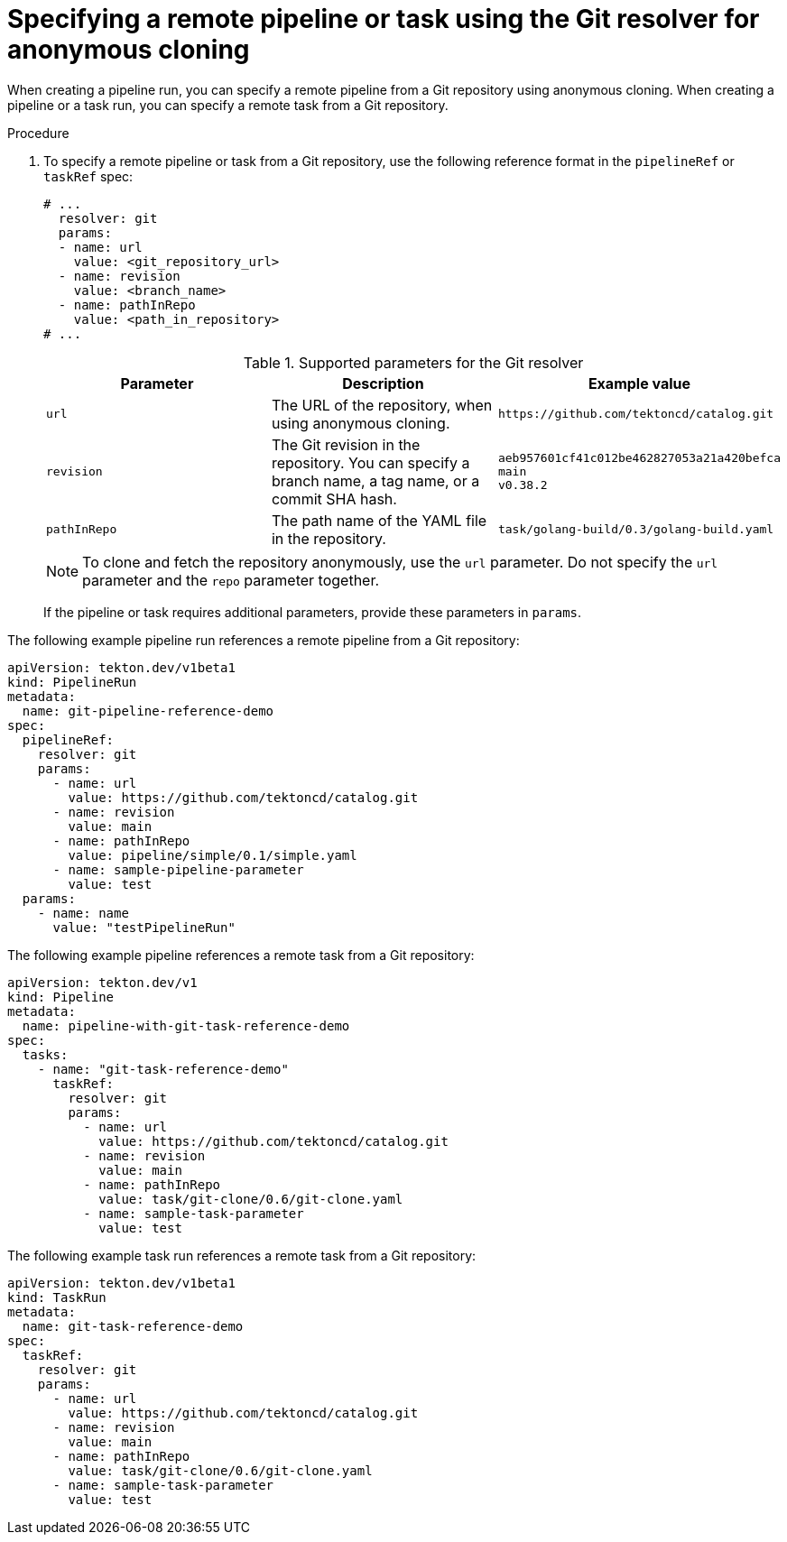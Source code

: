 // This module is included in the following assembly:
//
// // *openshift_pipelines/remote-pipelines-tasks-resolvers.adoc

:_mod-docs-content-type: PROCEDURE
[id="resolver-git-anon- specify_{context}"]
= Specifying a remote pipeline or task using the Git resolver for anonymous cloning

When creating a pipeline run, you can specify a remote pipeline from a Git repository using anonymous cloning. When creating a pipeline or a task run, you can specify a remote task from a Git repository.

.Procedure

. To specify a remote pipeline or task from a Git repository, use the following reference format in the `pipelineRef` or `taskRef` spec:
+
[source,yaml]
----
# ...
  resolver: git
  params:
  - name: url
    value: <git_repository_url>
  - name: revision
    value: <branch_name>
  - name: pathInRepo
    value: <path_in_repository>
# ...
----
+
.Supported parameters for the Git resolver
|===
| Parameter | Description | Example value

| `url`
| The URL of the repository, when using anonymous cloning.
| `+https://github.com/tektoncd/catalog.git+`

| `revision`
| The Git revision in the repository. You can specify a branch name, a tag  name, or a commit SHA hash.
| `aeb957601cf41c012be462827053a21a420befca` +
`main` +
`v0.38.2`

| `pathInRepo`
| The path name of the YAML file in the repository.
| `task/golang-build/0.3/golang-build.yaml`
|===
+
[NOTE]
====
To clone and fetch the repository anonymously, use the `url` parameter. Do not specify the `url` parameter and the `repo` parameter together.
====
+
If the pipeline or task requires additional parameters, provide these parameters in `params`.

The following example pipeline run references a remote pipeline from a Git repository:

[source,yaml]
----
apiVersion: tekton.dev/v1beta1
kind: PipelineRun
metadata:
  name: git-pipeline-reference-demo
spec:
  pipelineRef:
    resolver: git
    params:
      - name: url
        value: https://github.com/tektoncd/catalog.git
      - name: revision
        value: main
      - name: pathInRepo
        value: pipeline/simple/0.1/simple.yaml
      - name: sample-pipeline-parameter
        value: test
  params:
    - name: name
      value: "testPipelineRun"
----

The following example pipeline references a remote task from a Git repository:

[source,yaml]
----
apiVersion: tekton.dev/v1
kind: Pipeline
metadata:
  name: pipeline-with-git-task-reference-demo
spec:
  tasks:
    - name: "git-task-reference-demo"
      taskRef:
        resolver: git
        params:
          - name: url
            value: https://github.com/tektoncd/catalog.git
          - name: revision
            value: main
          - name: pathInRepo
            value: task/git-clone/0.6/git-clone.yaml
          - name: sample-task-parameter
            value: test
----

The following example task run references a remote task from a Git repository:

[source,yaml]
----
apiVersion: tekton.dev/v1beta1
kind: TaskRun
metadata:
  name: git-task-reference-demo
spec:
  taskRef:
    resolver: git
    params:
      - name: url
        value: https://github.com/tektoncd/catalog.git
      - name: revision
        value: main
      - name: pathInRepo
        value: task/git-clone/0.6/git-clone.yaml
      - name: sample-task-parameter
        value: test
----